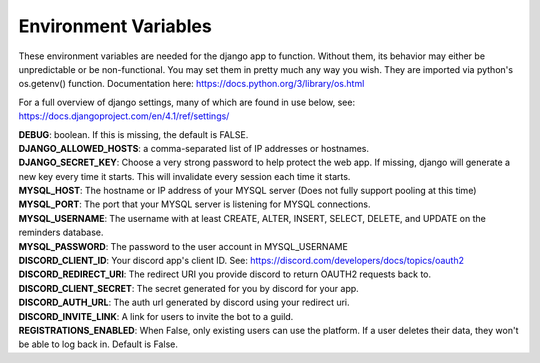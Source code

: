Environment Variables
=====================
These environment variables are needed for the django app to function. Without them, its behavior may either be
unpredictable or be non-functional. You may set them in pretty much any way you wish. They are imported via python's
os.getenv() function. Documentation here: https://docs.python.org/3/library/os.html

For a full overview of django settings, many of which are found in use below, see:
https://docs.djangoproject.com/en/4.1/ref/settings/

| **DEBUG**: boolean. If this is missing, the default is FALSE.

| **DJANGO_ALLOWED_HOSTS**: a comma-separated list of IP addresses or hostnames.

| **DJANGO_SECRET_KEY**: Choose a very strong password to help protect the web app. If missing, django will generate a new key every time it starts. This will invalidate every session each time it starts.

| **MYSQL_HOST**: The hostname or IP address of your MYSQL server (Does not fully support pooling at this time)

| **MYSQL_PORT**: The port that your MYSQL server is listening for MYSQL connections.

| **MYSQL_USERNAME**: The username with at least CREATE, ALTER, INSERT, SELECT, DELETE, and UPDATE on the reminders database.

| **MYSQL_PASSWORD**: The password to the user account in MYSQL_USERNAME

| **DISCORD_CLIENT_ID**: Your discord app's client ID. See: https://discord.com/developers/docs/topics/oauth2

| **DISCORD_REDIRECT_URI**: The redirect URI you provide discord to return OAUTH2 requests back to.

| **DISCORD_CLIENT_SECRET**: The secret generated for you by discord for your app.

| **DISCORD_AUTH_URL**: The auth url generated by discord using your redirect uri.

| **DISCORD_INVITE_LINK**: A link for users to invite the bot to a guild.

| **REGISTRATIONS_ENABLED**: When False, only existing users can use the platform. If a user deletes their data, they won't be able to log back in. Default is False.
